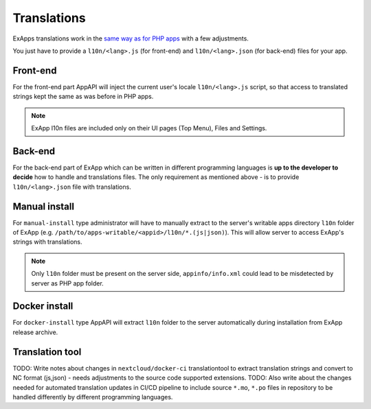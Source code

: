 Translations
============

ExApps translations work in the `same way as for PHP apps <https://docs.nextcloud.com/server/latest/developer_manual/basics/front-end/l10n.html>`_ with a few adjustments.

You just have to provide a ``l10n/<lang>.js`` (for front-end) and ``l10n/<lang>.json`` (for back-end) files for your app.

Front-end
*********

For the front-end part AppAPI will inject the current user's locale ``l10n/<lang>.js`` script, so that access to translated strings kept the same as was before in PHP apps.

.. note::

	ExApp l10n files are included only on their UI pages (Top Menu), Files and Settings.

Back-end
********

For the back-end part of ExApp which can be written in different programming languages is **up to the developer to decide** how to handle and translations files.
The only requirement as mentioned above - is to provide ``l10n/<lang>.json`` file with translations.

Manual install
**************

For ``manual-install`` type administrator will have to manually extract to the server's writable apps directory ``l10n`` folder of ExApp
(e.g. ``/path/to/apps-writable/<appid>/l10n/*.(js|json)``).
This will allow server to access ExApp's strings with translations.

.. note::

	Only ``l10n`` folder must be present on the server side, ``appinfo/info.xml`` could lead to be misdetected by server as PHP app folder.


Docker install
**************

For ``docker-install`` type AppAPI will extract ``l10n`` folder to the server automatically during installation from ExApp release archive.


Translation tool
****************

TODO: Write notes about changes in ``nextcloud/docker-ci`` translationtool to extract translation strings and convert to NC format (js,json) - needs adjustments to the source code supported extensions.
TODO: Also write about the changes needed for automated translation updates in CI/CD pipeline to include source ``*.mo``, ``*.po`` files in repository to be handled differently by different programming languages.
